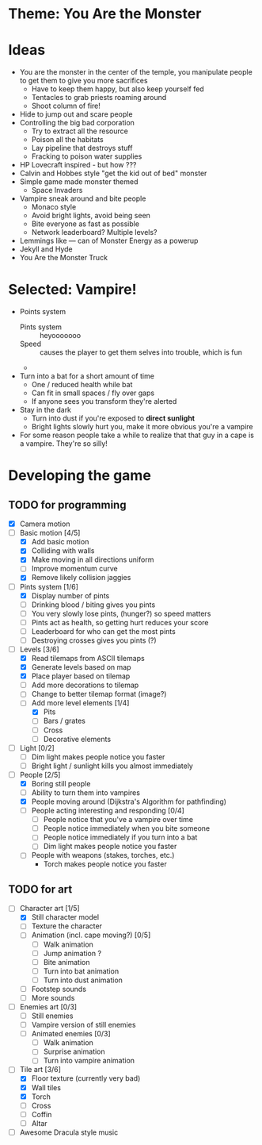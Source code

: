 * Theme: You Are the Monster

* Ideas
  - You are the monster in the center of the temple, you manipulate people
    to get them to give you more sacrifices
    - Have to keep them happy, but also keep yourself fed
    - Tentacles to grab priests roaming around
    - Shoot column of fire!
  - Hide to jump out and scare people
  - Controlling the big bad corporation
    - Try to extract all the resource
    - Poison all the habitats
    - Lay pipeline that destroys stuff
    - Fracking to poison water supplies
  - HP Lovecraft inspired - but how ???
  - Calvin and Hobbes style "get the kid out of bed" monster
  - Simple game made monster themed
    - Space Invaders
  - Vampire sneak around and bite people
    - Monaco style
    - Avoid bright lights, avoid being seen
    - Bite everyone as fast as possible
    - Network leaderboard? Multiple levels?
  - Lemmings like --- can of Monster Energy as a powerup
  - Jekyll and Hyde
  - You Are the Monster Truck

* Selected: Vampire!
  - Points system
    - Pints system :: heyooooooo
    - Speed :: causes the player to get them selves into trouble, which is fun
    - 
  - Turn into a bat for a short amount of time
    - One / reduced health while bat
    - Can fit in small spaces / fly over gaps
    - If anyone sees you transform they're alerted
  - Stay in the dark
    - Turn into dust if you're exposed to *direct sunlight*
    - Bright lights slowly hurt you, make it more obvious you're a vampire
  - For some reason people take a while to realize that that guy in a cape
    is a vampire. They're so silly!

* Developing the game
** TODO for programming
   - [X] Camera motion
   - [-] Basic motion [4/5]
     - [X] Add basic motion
     - [X] Colliding with walls
     - [X] Make moving in all directions uniform
     - [ ] Improve momentum curve
     - [X] Remove likely collision jaggies
   - [-] Pints system [1/6]
     - [X] Display number of pints
     - [ ] Drinking blood / biting gives you pints
     - [ ] You very slowly lose pints, (hunger?) so speed matters
     - [ ] Pints act as health, so getting hurt reduces your score
     - [ ] Leaderboard for who can get the most pints
     - [ ] Destroying crosses gives you pints (?)
   - [-] Levels [3/6]
     - [X] Read tilemaps from ASCII tilemaps
     - [X] Generate levels based on map
     - [X] Place player based on tilemap
     - [ ] Add more decorations to tilemap
     - [ ] Change to better tilemap format (image?)
     - [-] Add more level elements [1/4]
       - [X] Pits
       - [ ] Bars / grates
       - [ ] Cross
       - [ ] Decorative elements
   - [ ] Light [0/2]
     - [ ] Dim light makes people notice you faster
     - [ ] Bright light / sunlight kills you almost immediately
   - [-] People [2/5]
     - [X] Boring still people
     - [ ] Ability to turn them into vampires
     - [X] People moving around (Dijkstra's Algorithm for pathfinding)
     - [ ] People acting interesting and responding [0/4]
       - [ ] People notice that you've a vampire over time
       - [ ] People notice immediately when you bite someone
       - [ ] People notice immediately if you turn into a bat
       - [ ] Dim light makes people notice you faster
     - [ ] People with weapons (stakes, torches, etc.)
       - Torch makes people notice you faster

** TODO for art
   - [-] Character art [1/5]
     - [X] Still character model
     - [ ] Texture the character
     - [ ] Animation (incl. cape moving?) [0/5]
       - [ ] Walk animation
       - [ ] Jump animation ?
       - [ ] Bite animation
       - [ ] Turn into bat animation
       - [ ] Turn into dust animation
     - [ ] Footstep sounds
     - [ ] More sounds
   - [ ] Enemies art [0/3]
     - [ ] Still enemies
     - [ ] Vampire version of still enemies
     - [ ] Animated enemies [0/3]
       - [ ] Walk animation
       - [ ] Surprise animation
       - [ ] Turn into vampire animation
   - [-] Tile art [3/6]
     - [X] Floor texture (currently very bad)
     - [X] Wall tiles
     - [X] Torch
     - [ ] Cross
     - [ ] Coffin
     - [ ] Altar
   - [ ] Awesome Dracula style music

